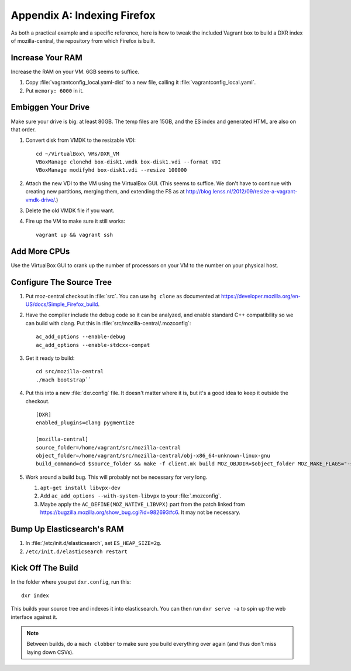 ============================
Appendix A: Indexing Firefox
============================

As both a practical example and a specific reference, here is how to tweak the
included Vagrant box to build a DXR index of mozilla-central, the repository
from which Firefox is built.

Increase Your RAM
=================

Increase the RAM on your VM. 6GB seems to suffice.

1. Copy :file:`vagrantconfig_local.yaml-dist` to a new file, calling it
   :file:`vagrantconfig_local.yaml`.
2. Put ``memory: 6000`` in it.

Embiggen Your Drive
===================

Make sure your drive is big: at least 80GB. The temp files are 15GB, and the ES index and generated HTML are also on that order.


1. Convert disk from VMDK to the resizable VDI::

    cd ~/VirtualBox\ VMs/DXR_VM
    VBoxManage clonehd box-disk1.vmdk box-disk1.vdi --format VDI
    VBoxManage modifyhd box-disk1.vdi --resize 100000

2. Attach the new VDI to the VM using the VirtualBox GUI. (This seems to
   suffice. We don't have to continue with creating new partitions, merging
   them, and extending the FS as at
   http://blog.lenss.nl/2012/09/resize-a-vagrant-vmdk-drive/.)

3. Delete the old VMDK file if you want.

4. Fire up the VM to make sure it still works::

    vagrant up && vagrant ssh

Add More CPUs
=============

Use the VirtualBox GUI to crank up the number of processors on your VM to the
number on your physical host.

Configure The Source Tree
=========================

1. Put moz-central checkout in :file:`src`. You can use ``hg clone`` as
   documented at https://developer.mozilla.org/en-US/docs/Simple_Firefox_build.

2. Have the compiler include the debug code so it can be analyzed, and enable
   standard C++ compatibility so we can build with clang. Put this in
   :file:`src/mozilla-central/.mozconfig`::

    ac_add_options --enable-debug
    ac_add_options --enable-stdcxx-compat

3. Get it ready to build::

    cd src/mozilla-central
    ./mach bootstrap``

4. Put this into a new :file:`dxr.config` file. It doesn't matter where it is,
   but it's a good idea to keep it outside the checkout. ::

    [DXR]
    enabled_plugins=clang pygmentize

    [mozilla-central]
    source_folder=/home/vagrant/src/mozilla-central
    object_folder=/home/vagrant/src/mozilla-central/obj-x86_64-unknown-linux-gnu
    build_command=cd $source_folder && make -f client.mk build MOZ_OBJDIR=$object_folder MOZ_MAKE_FLAGS="-s -j$jobs"

5. Work around a build bug. This will probably not be necessary for very long.

   1. ``apt-get install libvpx-dev``
   2. Add ``ac_add_options --with-system-libvpx`` to your :file:`.mozconfig`.
   3. Maybe apply the ``AC_DEFINE(MOZ_NATIVE_LIBVPX)`` part from the patch
      linked from https://bugzilla.mozilla.org/show_bug.cgi?id=982693#c6. It
      may not be necessary.

Bump Up Elasticsearch's RAM
===========================

1. In :file:`/etc/init.d/elasticsearch`, set ``ES_HEAP_SIZE=2g``.
2. ``/etc/init.d/elasticsearch restart``

Kick Off The Build
==================

In the folder where you put ``dxr.config``, run this::

    dxr index

This builds your source tree and indexes it into elasticsearch. You can then
run ``dxr serve -a`` to spin up the web interface against it.

.. note::
    Between builds, do a ``mach clobber`` to make sure you build everything
    over again (and thus don't miss laying down CSVs).
